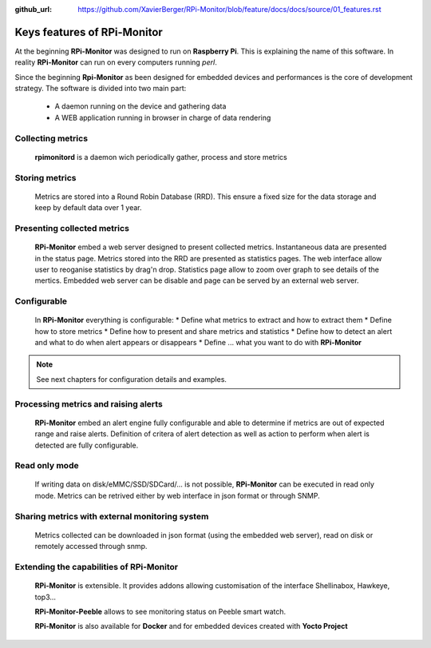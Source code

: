 :github_url: https://github.com/XavierBerger/RPi-Monitor/blob/feature/docs/docs/source/01_features.rst

Keys features of RPi-Monitor
============================

At the beginning **RPi-Monitor** was designed to run on **Raspberry Pi**. This
is explaining the name of this software. In reality **RPi-Monitor** can run 
on every computers running `perl`.

Since the beginning **Rpi-Monitor** as been designed for embedded devices and
performances is the core of development strategy. The software is divided into 
two main part:
 * A daemon running on the device and gathering data
 * A WEB application running in browser in charge of data rendering

.. figure:: _static/features001.png

Collecting metrics
------------------
  **rpimonitord** is a daemon wich periodically gather, process and store metrics

Storing metrics
---------------
  Metrics are stored into a Round Robin Database (RRD). This ensure a fixed size for 
  the data storage and keep by default data over 1 year.

Presenting collected metrics
----------------------------
  **RPi-Monitor** embed a web server designed to present collected metrics.
  Instantaneous data are presented in the status page. Metrics stored into the RRD
  are presented as statistics pages. The web interface allow user to reoganise
  statistics by drag'n drop. Statistics page allow to zoom over graph to see 
  details of the mertics.
  Embedded web server can be disable and page can be served by an external web server.

Configurable
------------
  In **RPi-Monitor** everything is configurable:
  * Define what metrics to extract and how to extract them
  * Define how to store metrics
  * Define how to present and share metrics and statistics
  * Define how to detect an alert and what to do when alert appears or disappears
  * Define ... what you want to do with **RPi-Monitor**

.. note:: See next chapters for configuration details and examples.
  
Processing metrics and raising alerts
-------------------------------------
  **RPi-Monitor** embed an alert engine fully configurable and able to determine
  if metrics are out of expected range and raise alerts.
  Definition of critera of alert detection as well as action to perform when alert
  is detected are fully configurable.

Read only mode
--------------
  If writing data on disk/eMMC/SSD/SDCard/... is not possible, **RPi-Monitor** 
  can be executed in read only mode. Metrics can be retrived either by web 
  interface in json format or through SNMP. 

Sharing metrics with external monitoring system
-----------------------------------------------
  Metrics collected can be downloaded in json format (using the embedded web 
  server), read on disk or remotely accessed through snmp.

Extending the capabilities of **RPi-Monitor**
---------------------------------------------
  **RPi-Monitor** is extensible. It provides addons allowing customisation of
  the interface Shellinabox, Hawkeye, top3...

  **RPi-Monitor-Peeble** allows to see monitoring status on Peeble smart watch.
  
  **RPi-Monitor** is also available for **Docker** and for embedded devices created
  with **Yocto Project**
